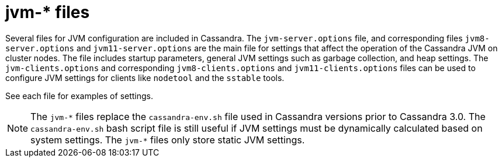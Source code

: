 = jvm-* files

Several files for JVM configuration are included in Cassandra. The
`jvm-server.options` file, and corresponding files `jvm8-server.options`
and `jvm11-server.options` are the main file for settings that affect
the operation of the Cassandra JVM on cluster nodes. The file includes
startup parameters, general JVM settings such as garbage collection, and
heap settings. The `jvm-clients.options` and corresponding
`jvm8-clients.options` and `jvm11-clients.options` files can be used to
configure JVM settings for clients like `nodetool` and the `sstable`
tools.

See each file for examples of settings.

[NOTE]
====
The `jvm-\*` files replace the `cassandra-env.sh` file used in Cassandra
versions prior to Cassandra 3.0. The `cassandra-env.sh` bash script file
is still useful if JVM settings must be dynamically calculated based on
system settings. The `jvm-*` files only store static JVM settings.
====
